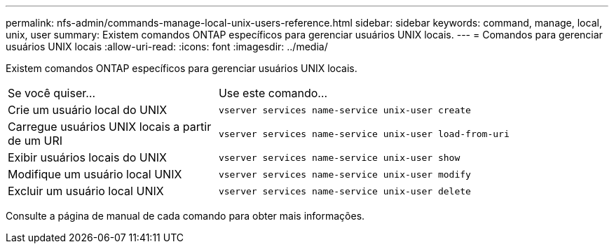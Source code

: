 ---
permalink: nfs-admin/commands-manage-local-unix-users-reference.html 
sidebar: sidebar 
keywords: command, manage, local, unix, user 
summary: Existem comandos ONTAP específicos para gerenciar usuários UNIX locais. 
---
= Comandos para gerenciar usuários UNIX locais
:allow-uri-read: 
:icons: font
:imagesdir: ../media/


[role="lead"]
Existem comandos ONTAP específicos para gerenciar usuários UNIX locais.

[cols="35,65"]
|===


| Se você quiser... | Use este comando... 


 a| 
Crie um usuário local do UNIX
 a| 
`vserver services name-service unix-user create`



 a| 
Carregue usuários UNIX locais a partir de um URI
 a| 
`vserver services name-service unix-user load-from-uri`



 a| 
Exibir usuários locais do UNIX
 a| 
`vserver services name-service unix-user show`



 a| 
Modifique um usuário local UNIX
 a| 
`vserver services name-service unix-user modify`



 a| 
Excluir um usuário local UNIX
 a| 
`vserver services name-service unix-user delete`

|===
Consulte a página de manual de cada comando para obter mais informações.
